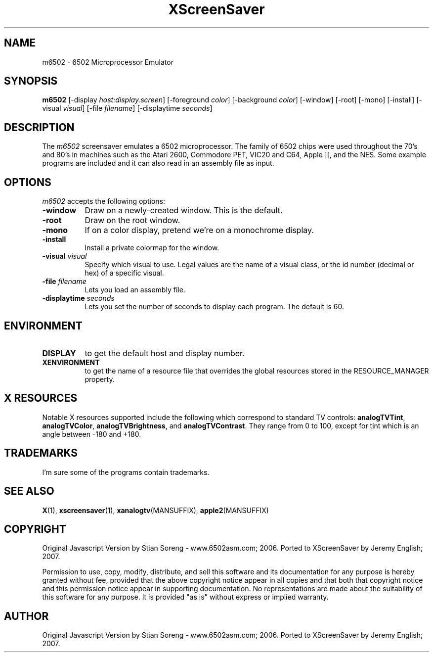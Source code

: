 .TH XScreenSaver 1 "5-May-2004" "X Version 11"
.SH NAME
m6502 - 6502 Microprocessor Emulator
.SH SYNOPSIS
.B m6502
[\-display \fIhost:display.screen\fP] [\-foreground \fIcolor\fP]
[\-background \fIcolor\fP] [\-window] [\-root] [\-mono] [\-install]
[\-visual \fIvisual\fP] [\-file \fIfilename\fP] [-displaytime \fIseconds\fP]
.SH DESCRIPTION

The 
.I m6502 
screensaver emulates a 6502 microprocessor. The family of 6502 chips were used throughout the 70's and 80's in machines such as the Atari 2600, Commodore PET, VIC20 and C64, Apple ][, and the NES. Some example programs are included and it can also read in an assembly file as input. 

.SH OPTIONS
.I m6502
accepts the following options:
.TP 8
.B \-window
Draw on a newly-created window.  This is the default.
.TP 8
.B \-root
Draw on the root window.
.TP 8
.B \-mono 
If on a color display, pretend we're on a monochrome display.
.TP 8
.B \-install
Install a private colormap for the window.
.TP 8
.B \-visual \fIvisual\fP
Specify which visual to use.  Legal values are the name of a visual class,
or the id number (decimal or hex) of a specific visual.
.TP 8
.B \-file \fIfilename\fP
Lets you load an assembly file.
.TP 8
.B \-displaytime \fIseconds\fP
Lets you set the number of seconds to display each program. The default is 60.

.SH ENVIRONMENT
.PP
.TP 8
.B DISPLAY
to get the default host and display number.
.TP 8
.B XENVIRONMENT
to get the name of a resource file that overrides the global resources
stored in the RESOURCE_MANAGER property.
.SH X RESOURCES
Notable X resources supported include the following which correspond
to standard TV controls:
.BR analogTVTint ,
.BR analogTVColor ,
.BR analogTVBrightness ,
and
.BR analogTVContrast .
They range from 0 to 100, except for tint which is an angle
between -180 and +180.
.SH TRADEMARKS
I'm sure some of the programs contain trademarks.
.SH SEE ALSO
.BR X (1),
.BR xscreensaver (1),
.BR xanalogtv (MANSUFFIX),
.BR apple2 (MANSUFFIX)
.SH COPYRIGHT
Original Javascript Version by Stian Soreng - www.6502asm.com; 2006.
Ported to XScreenSaver by Jeremy English; 2007.
 
Permission to use, copy, modify, distribute, and sell this software
and its documentation for any purpose is hereby granted without fee,
provided that the above copyright notice appear in all copies and that
both that copyright notice and this permission notice appear in
supporting documentation.  No representations are made about the
suitability of this software for any purpose.  It is provided "as is"
without express or implied warranty.
.SH AUTHOR
Original Javascript Version by Stian Soreng - www.6502asm.com; 2006.
Ported to XScreenSaver by Jeremy English; 2007.

